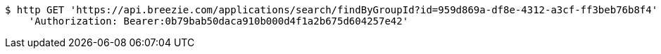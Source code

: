 [source,bash]
----
$ http GET 'https://api.breezie.com/applications/search/findByGroupId?id=959d869a-df8e-4312-a3cf-ff3beb76b8f4' \
    'Authorization: Bearer:0b79bab50daca910b000d4f1a2b675d604257e42'
----
